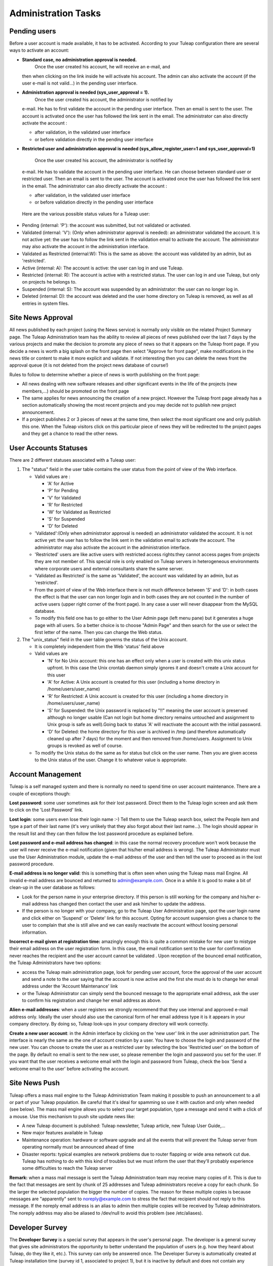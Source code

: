 Administration Tasks
====================

Pending users
-------------

Before a user account is made available, it has to be activated.
According to your Tuleap configuration there are several ways to
activate an account:

-  **Standard case, no administration approval is needed.**
    Once the user created his account, he will receive an e-mail, and
   then when clicking on the link inside he will activate his account.
   The admin can also activate the account (if the user e-mail is not
   valid...) in the pending user interface.

-  **Administration approval is needed (sys\_user\_approval = 1).**
    Once the user created his account, the administrator is notified by
   e-mail. He has to first validate the account in the pending user
   interface. Then an email is sent to the user. The account is
   activated once the user has followed the link sent in the email. The
   administrator can also directly activate the account :

   -  after validation, in the validated user interface
   -  or before validation directly in the pending user interface

-  **Restricted user and administration approval is needed
   (sys\_allow\_register\_user=1 and sys\_user\_approval=1)**
    Once the user created his account, the administrator is notified by
   e-mail. He has to validate the account in the pending user interface.
   He can choose between standard user or restricted user. Then an email
   is sent to the user. The account is activated once the user has
   followed the link sent in the email. The administrator can also
   directly activate the account :

   -  after validation, in the validated user interface
   -  or before validation directly in the pending user interface

 Here are the various possible status values for a Tuleap user:

-  Pending (internal: 'P'): the account was submitted, but not validated
   or activated.
-  Validated (internal: 'V'): (Only when administrator approval is
   needed): an administrator validated the account. It is not active
   yet: the user has to follow the link sent in the validation email to
   activate the account. The administrator may also activate the account
   in the administration interface.
-  Validated as Restricted (internal:W): This is the same as above: the
   account was validated by an admin, but as 'restricted'.
-  Active (internal: A): The account is active: the user can log in and
   use Tuleap.
-  Restricted (internal: R): The account is active with a restricted
   status. The user can log in and use Tuleap, but only on projects he
   belongs to.
-  Suspended (internal: S): The account was suspended by an
   administrator: the user can no longer log in.
-  Deleted (internal: D): the account was deleted and the user home
   directory on Tuleap is removed, as well as all entries in system
   files.

Site News Approval
------------------

All news published by each project (using the News service) is normally
only visible on the related Project Summary page. The Tuleap
Administration team has the ability to review all pieces of news
published over the last 7 days by the various projects and make the
decision to promote any piece of news so that it appears on the Tuleap
front page. If you decide a news is worth a big splash on the front page
then select "Approve for front page", make modifications in the news
title or content to make it more explicit and validate. If not
interesting then you can delete the news front the approval queue (it is
not deleted from the project news database of course!)

Rules to follow to determine whether a piece of news is worth publishing
on the front page:

-  All news dealing with new software releases and other significant
   events in the life of the projects (new members,...) should be
   promoted on the front page
-  The same applies for news announcing the creation of a new project.
   However the Tuleap front page already has a section automatically
   showing the most recent projects and you may decide not to publish
   new project announcement.
-  If a project publishes 2 or 3 pieces of news at the same time, then
   select the most significant one and only publish this one. When the
   Tuleap visitors click on this particular piece of news they will be
   redirected to the project pages and they get a chance to read the
   other news.

User Accounts Statuses
----------------------

There are 2 different statuses associated with a Tuleap user:

#. The "status" field in the user table contains the user status from
   the point of view of the Web interface.

   -  Valid values are :

      -  'A' for Active
      -  'P' for Pending
      -  'V' for Validated
      -  'R' for Restricted
      -  'W' for Validated as Restricted
      -  'S' for Suspended
      -  'D' for Deleted

   -  'Validated':(Only when administrator approval is needed) an
      administrator validated the account. It is not active yet: the
      user has to follow the link sent in the validation email to
      activate the account. The administrator may also activate the
      account in the administration interface.
   -  'Restricted' users are like active users with restricted access
      rights:they cannot access pages from projects they are not member
      of. This special role is only enabled on Tuleap servers in
      heterogeneous environments where corporate users and external
      consultants share the same server.
   -  'Validated as Restricted' is the same as 'Validated', the account
      was validated by an admin, but as 'restricted'.
   -  From the point of view of the Web interface there is not much
      difference between 'S' and 'D': in both cases the effect is that
      the user can non longer login and in both cases they are not
      counted in the number of active users (upper right corner of the
      front page). In any case a user will never disappear from the
      MySQL database.
   -  To modify this field one has to go either to the User Admin page
      (left menu pane) but it generates a huge page with all users. So a
      better choice is to choose "Admin Page" and then search for the
      use or select the first letter of the name. Then you can change
      the Web status.

#. The "unix\_status" field in the user table governs the status of the
   Unix account.

   -  It is completely independent from the Web 'status' field above
   -  Valid values are

      -  'N' for No Unix account: this one has an effect only when a
         user is created with this unix status upfront. In this case the
         Unix crontab daemon simply ignores it and doesn't create a Unix
         account for this user
      -  'A' for Active: A Unix account is created for this user
         (including a home directory in /home/users/user\_name)
      -  'R' for Restricted: A Unix account is created for this user
         (including a home directory in /home/users/user\_name)
      -  'S' for Suspended: the Unix password is replaced by "!!"
         meaning the user account is preserved although no longer usable
         (Can not login but home directory remains untouched and
         assignment to Unix group is safe as well).Going back to status
         'A' will reactivate the account with the initial password.
      -  'D' for Deleted: the home directory for this user is archived
         in /tmp (and therefore automatically cleaned up after 7 days)
         for the moment and then removed from /home/users. Assignment to
         Unix groups is revoked as well of course.

   -  To modify the Unix status do the same as for status but click on
      the user name. Then you are given access to the Unix status of the
      user. Change it to whatever value is appropriate.

Account Management
------------------

Tuleap is a self managed system and there is normally no need to spend
time on user account maintenance. There are a couple of exceptions
though:

**Lost password**: some user sometimes ask for their lost password.
Direct them to the Tuleap login screen and ask them to click on the
'Lost Password' link.

**Lost login**: some users even lose their login name :-) Tell them to
use the Tuleap search box, select the People item and type a part of
their last name (it's very unlikely that they also forgot about their
last name...). The login should appear in the result list and they can
then follow the lost password procedure as explained before.

**Lost password and e-mail address has changed**: in this case the
normal recovery procedure won't work because the user will never receive
the e-mail notification (given that his/her email address is wrong). The
Tuleap Administrator must use the User Administration module, update
the e-mail address of the user and then tell the user to proceed as in
the lost password procedure.

**E-mail address is no longer valid**: this is something that is often
seen when using the Tuleap mass mail Engine. All invalid e-mail address
are bounced and returned to admin@example.com. Once in a
while it is good to make a bit of clean-up in the user database as
follows:

-  Look for the person name in your enterprise directory. If this person
   is still working for the company and his/her e-mail address has
   changed then contact the user and ask him/her to update the address.
-  If the person is no longer with your company, go to the Tuleap User
   Administration page, spot the user login name and click either on
   'Suspend' or 'Delete' link for this account. Opting for account
   suspension gives a chance to the user to complain that she is still
   alive and we can easily reactivate the account without loosing
   personal information.

**Incorrect e-mail given at registration time:** amazingly enough this
is quite a common mistake for new user to mistype their email address on
the user registration form. In this case, the email notification sent to
the user for confirmation never reaches the recipient and the user
account cannot be validated . Upon reception of the bounced email
notification, the Tuleap Administrators have two options:

-  access the Tuleap main administration page, look for pending user
   account, force the approval of the user account and send a note to
   the user saying that the account is now active and the first she must
   do is to change her email address under the 'Account Maintenance'
   link
-  or the Tuleap Administrator can simply send the bounced message to
   the appropriate email address, ask the user to confirm his
   registration and change her email address as above.

**Alien e-mail addresses**: when a user registers we strongly recommend
that they use internal and approved e-mail address only. Ideally the
user should also use the canonical form of her email address type it is
it appears in your company directory. By doing so, Tuleap look-ups in
your company directory will work correctly.

**Create a new user account**: in the Admin interface by clicking on the
'new user' link in the user administration part. The interface is nearly
the same as the one of account creation by a user. You have to choose
the login and password of the new user. You can choose to create the
user as a restricted user by selecting the box 'Restricted user' on the
bottom of the page.
By default no email is sent to the new user, so please remember the
login and password you set for the user. If you want that the user
receives a welcome email with the login and password from Tuleap, check
the box 'Send a welcome email to the user' before activating the
account.

Site News Push
--------------

Tuleap offers a mass mail engine to the Tuleap Administration Team
making it possible to push an announcement to a all or part of your
Tuleap population. Be careful that it's ideal for spamming so use it
with caution and only when needed (see below). The mass mail engine
allows you to select your target population, type a message and send it
with a click of a mouse. Use this mechanism to push site update news
like:

-  A new Tuleap document is published: Tuleap newsletter, Tuleap
   article, new Tuleap User Guide,...
-  New major features available in Tuleap
-  Maintenance operation: hardware or software upgrade and all the
   events that will prevent the Tuleap server from operating normally
   must be announced ahead of time
-  Disaster reports: typical examples are network problems due to router
   flapping or wide area network cut due. Tuleap has nothing to do with
   this kind of troubles but we must inform the user that they'll
   probably experience some difficulties to reach the Tuleap server

**Remark:** when a mass mail message is sent the Tuleap Administration
team may receive many copies of it. This is due to the fact that
messages are sent by chunk of 25 addresses and Tuleap administrators
receive a copy for each chunk. So the larger the selected population the
bigger the number of copies. The reason for these multiple copies is
because messages are "apparently" sent to noreply@example.com to
stress the fact that recipient should not reply to this message. If the
noreply email address is an alias to admin then multiple copies
will be received by Tuleap administrators. The noreply address may also
be aliased to /dev/null to avoid this problem (see /etc/aliases).

Developer Survey
----------------

The **Developer Survey** is a special survey that appears in the user's
personal page. The developer is a general survey that gives site
administrators the opportunity to better understand the population of
users (e.g. how they heard about Tuleap, do they like it, etc.). This
survey can only be answered once. The Developer Survey is automatically
created at Tuleap installation time (survey id 1, associated to project
1), but it is inactive by default and does not contain any question.

.. _admin_tasks_import_export:

Project export and import
-------------------------

For more information on how on import format checkout the :ref:`dedicated page <admin_importformat>`.

A new cli tool has been introduced to export and import a project structure.
This tool can be use to export and import inside the same Tuleap instance or between two
different Tuleap instances.

How it works ?
''''''''''''''

The export script is located in ``/usr/share/tuleap/src/utils/export_project_xml.php`` and
must be use like:

    ::

        su - codendiadm
        cd /usr/share/tuleap/
        src/utils/php-launcher.sh src/utils/export_project_xml.php -p PROJECT_ID_EXPORT -u SITE_ADMIN_USERNAME -t TRACKER_V5_ID -o PATH_TO_ARCHIVE

This will generate a zip archive with:

* a project.xml file that contains project data (usergroups with members + tracker structure + artifacts historized)
* a folder data that contains artifact attachments

To import this archive, you must use the script located at ``/usr/share/tuleap/src/utils/import_project_xml.php``.
To use it, you have to do:

    ::

        su - codendiadm
        cd /usr/share/tuleap/
        src/utils/php-launcher.sh src/utils/import_project_xml.php -p PROJECT_ID_IMPORT -u PROJECT_ADMIN_USERNAME -i PATH_TO_ARCHIVE


Known issues / limitation
'''''''''''''''''''''''''

Here is the list of the known issues and limitation of the export and import scripts:

1. The export and import scripts have to be run as ``codendiadm``. If they are run by ``root``, you can experience some
permissions denied while copying an imported artifact with attachments.

2. Copied artifacts have thier first changeset not well exported in XML.

3. Permissions on artifact can have a different value during the export in a specific case. If the field is checked to restrict access to ``all_users``, we
assume that the field has no value set. The access to the artifact is not changed, only the field value.

4. The cross-references in followup comments are modified by adding a space between # and the number in order to not leak data in the import in another Tuleap instance.

5. The artifact-link field is neither exported nor imported because we don't know how to deal with it during an import in another platform.
